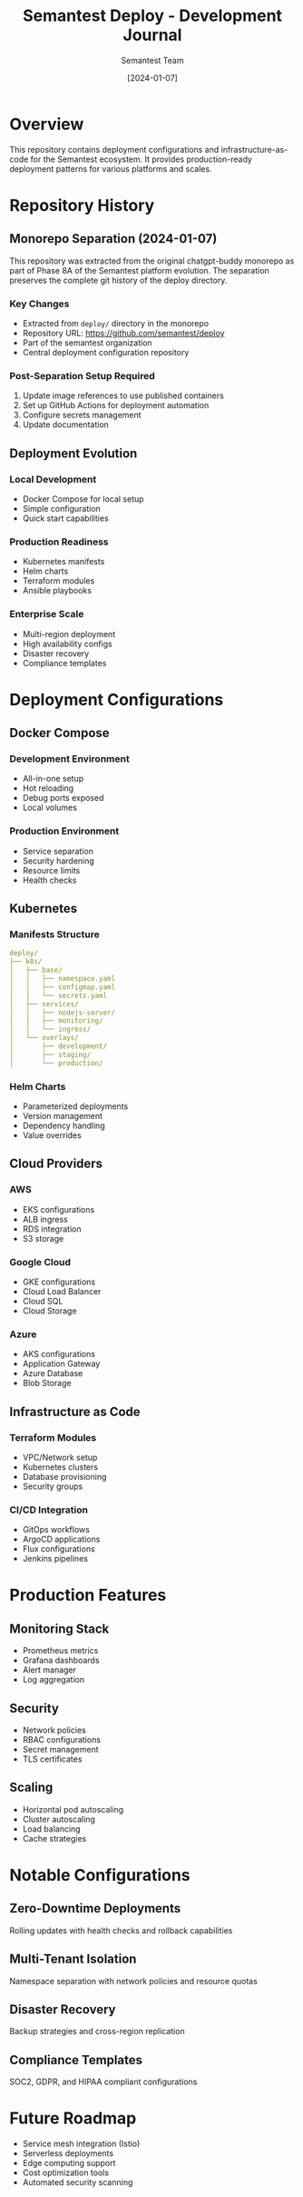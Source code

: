 #+TITLE: Semantest Deploy - Development Journal
#+AUTHOR: Semantest Team
#+DATE: [2024-01-07]

* Overview

This repository contains deployment configurations and infrastructure-as-code for the Semantest ecosystem. It provides production-ready deployment patterns for various platforms and scales.

* Repository History

** Monorepo Separation (2024-01-07)

This repository was extracted from the original chatgpt-buddy monorepo as part of Phase 8A of the Semantest platform evolution. The separation preserves the complete git history of the deploy directory.

*** Key Changes
- Extracted from =deploy/= directory in the monorepo
- Repository URL: https://github.com/semantest/deploy
- Part of the semantest organization
- Central deployment configuration repository

*** Post-Separation Setup Required
1. Update image references to use published containers
2. Set up GitHub Actions for deployment automation
3. Configure secrets management
4. Update documentation

** Deployment Evolution

*** Local Development
- Docker Compose for local setup
- Simple configuration
- Quick start capabilities

*** Production Readiness
- Kubernetes manifests
- Helm charts
- Terraform modules
- Ansible playbooks

*** Enterprise Scale
- Multi-region deployment
- High availability configs
- Disaster recovery
- Compliance templates

* Deployment Configurations

** Docker Compose
*** Development Environment
- All-in-one setup
- Hot reloading
- Debug ports exposed
- Local volumes

*** Production Environment
- Service separation
- Security hardening
- Resource limits
- Health checks

** Kubernetes

*** Manifests Structure
#+BEGIN_SRC yaml
deploy/
├── k8s/
│   ├── base/
│   │   ├── namespace.yaml
│   │   ├── configmap.yaml
│   │   └── secrets.yaml
│   ├── services/
│   │   ├── nodejs-server/
│   │   ├── monitoring/
│   │   └── ingress/
│   └── overlays/
│       ├── development/
│       ├── staging/
│       └── production/
#+END_SRC

*** Helm Charts
- Parameterized deployments
- Version management
- Dependency handling
- Value overrides

** Cloud Providers

*** AWS
- EKS configurations
- ALB ingress
- RDS integration
- S3 storage

*** Google Cloud
- GKE configurations
- Cloud Load Balancer
- Cloud SQL
- Cloud Storage

*** Azure
- AKS configurations
- Application Gateway
- Azure Database
- Blob Storage

** Infrastructure as Code

*** Terraform Modules
- VPC/Network setup
- Kubernetes clusters
- Database provisioning
- Security groups

*** CI/CD Integration
- GitOps workflows
- ArgoCD applications
- Flux configurations
- Jenkins pipelines

* Production Features

** Monitoring Stack
- Prometheus metrics
- Grafana dashboards
- Alert manager
- Log aggregation

** Security
- Network policies
- RBAC configurations
- Secret management
- TLS certificates

** Scaling
- Horizontal pod autoscaling
- Cluster autoscaling
- Load balancing
- Cache strategies

* Notable Configurations

** Zero-Downtime Deployments
Rolling updates with health checks and rollback capabilities

** Multi-Tenant Isolation
Namespace separation with network policies and resource quotas

** Disaster Recovery
Backup strategies and cross-region replication

** Compliance Templates
SOC2, GDPR, and HIPAA compliant configurations

* Future Roadmap

- Service mesh integration (Istio)
- Serverless deployments
- Edge computing support
- Cost optimization tools
- Automated security scanning